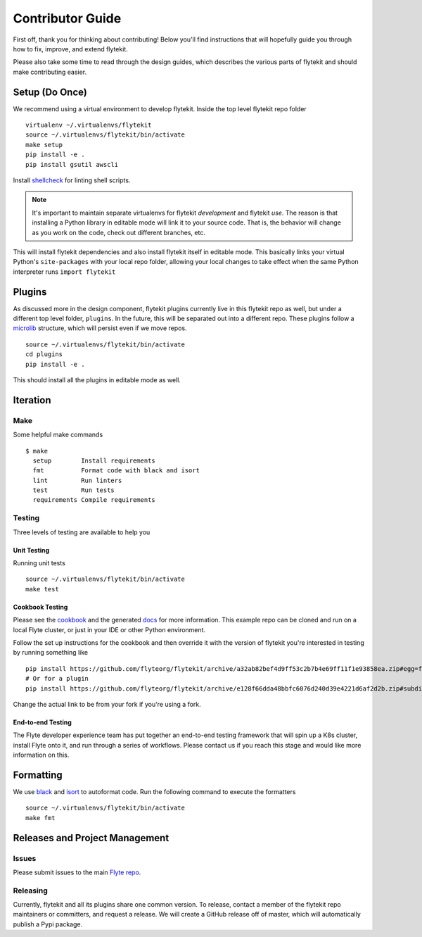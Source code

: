 .. _contributing:

#################
Contributor Guide
#################

First off, thank you for thinking about contributing! Below you'll find instructions that will hopefully guide you through how to fix, improve, and extend flytekit.

Please also take some time to read through the design guides, which describes the various parts of flytekit and should make contributing easier.

****************
Setup (Do Once)
****************

We recommend using a virtual environment to develop flytekit. Inside the top level flytekit repo folder ::

    virtualenv ~/.virtualenvs/flytekit
    source ~/.virtualenvs/flytekit/bin/activate
    make setup
    pip install -e .
    pip install gsutil awscli

Install `shellcheck <https://github.com/koalaman/shellcheck>`__ for linting shell scripts.

.. note::
    It's important to maintain separate virtualenvs for flytekit *development* and flytekit *use*. The reason is that installing a Python
    library in editable mode will link it to your source code. That is, the behavior will change as you work on the code,
    check out different branches, etc.

This will install flytekit dependencies and also install flytekit itself in editable mode. This basically links your virtual Python's ``site-packages`` with your local repo folder, allowing your local changes to take effect when the same Python interpreter runs ``import flytekit``

****************
Plugins
****************
As discussed more in the design component, flytekit plugins currently live in this flytekit repo as well, but under a different top level folder, ``plugins``. In the future, this will be separated out into a different repo. These plugins follow a `microlib <https://medium.com/@jherreras/python-microlibs-5be9461ad979>`__ structure, which will persist even if we move repos. ::

    source ~/.virtualenvs/flytekit/bin/activate
    cd plugins
    pip install -e .

This should install all the plugins in editable mode as well.

****************
Iteration
****************

Make
====
Some helpful make commands ::

    $ make
      setup        Install requirements
      fmt          Format code with black and isort
      lint         Run linters
      test         Run tests
      requirements Compile requirements

Testing
=========
Three levels of testing are available to help you

Unit Testing
--------------
Running unit tests ::

    source ~/.virtualenvs/flytekit/bin/activate
    make test

Cookbook Testing
----------------
Please see the `cookbook <https://github.com/flyteorg/flytesnacks/tree/master/cookbook>`__ and the generated `docs <https://flytecookbook.readthedocs.io/en/latest/>`__ for more information. This example repo can be cloned and run on a local Flyte cluster, or just in your IDE or other Python environment.

Follow the set up instructions for the cookbook and then override it with the version of flytekit you're interested in testing by running something like ::

    pip install https://github.com/flyteorg/flytekit/archive/a32ab82bef4d9ff53c2b7b4e69ff11f1e93858ea.zip#egg=flytekit
    # Or for a plugin
    pip install https://github.com/flyteorg/flytekit/archive/e128f66dda48bbfc6076d240d39e4221d6af2d2b.zip#subdirectory=plugins/pod&egg=flytekitplugins-pod

Change the actual link to be from your fork if you're using a fork.

End-to-end Testing
--------------------

.. TODO: Replace this with actual instructions

The Flyte developer experience team has put together an end-to-end testing framework that will spin up a K8s cluster, install Flyte onto it, and run through a series of workflows. Please contact us if you reach this stage and would like more information on this.


****************
Formatting
****************

We use `black <https://github.com/psf/black>`__ and `isort <https://github.com/timothycrosley/isort>`__ to autoformat code. Run the following command to execute the formatters ::

    source ~/.virtualenvs/flytekit/bin/activate
    make fmt


********************************
Releases and Project Management
********************************

Issues
========
Please submit issues to the main `Flyte repo <https://github.com/flyteorg/flyte/issues>`__.

Releasing
===========

Currently, flytekit and all its plugins share one common version. To release, contact a member of the flytekit repo maintainers or committers, and request a release. We will create a GitHub release off of master, which will automatically publish a Pypi package.
